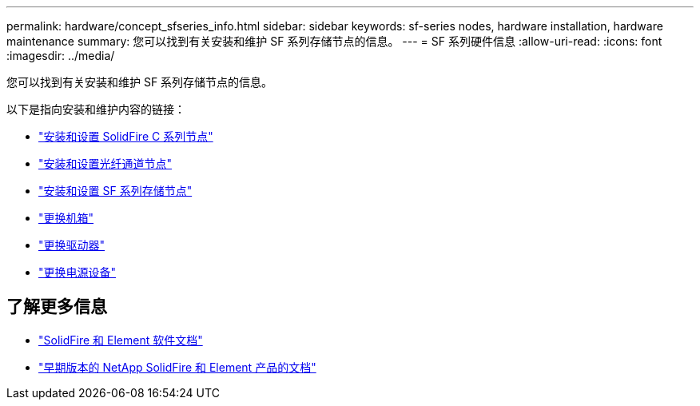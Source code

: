 ---
permalink: hardware/concept_sfseries_info.html 
sidebar: sidebar 
keywords: sf-series nodes, hardware installation, hardware maintenance 
summary: 您可以找到有关安装和维护 SF 系列存储节点的信息。 
---
= SF 系列硬件信息
:allow-uri-read: 
:icons: font
:imagesdir: ../media/


[role="lead"]
您可以找到有关安装和维护 SF 系列存储节点的信息。

以下是指向安装和维护内容的链接：

* link:../media/c-series-isi.pdf["安装和设置 SolidFire C 系列节点"^]
* link:../media/fc-getting-started-guide.pdf["安装和设置光纤通道节点"^]
* link:../media/solidfire-10-getting-started-guide.pdf["安装和设置 SF 系列存储节点"^]
* link:task_sfseries_chassisrepl.html["更换机箱"^]
* link:task_sfseries_driverepl.html["更换驱动器"^]
* link:task_sfseries_psurepl.html["更换电源设备"^]




== 了解更多信息

* https://docs.netapp.com/us-en/element-software/index.html["SolidFire 和 Element 软件文档"]
* https://docs.netapp.com/sfe-122/topic/com.netapp.ndc.sfe-vers/GUID-B1944B0E-B335-4E0B-B9F1-E960BF32AE56.html["早期版本的 NetApp SolidFire 和 Element 产品的文档"^]

